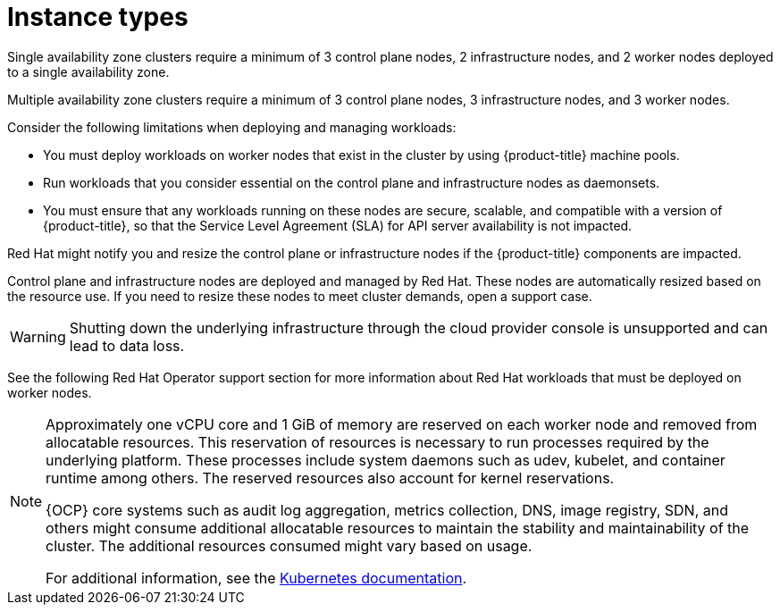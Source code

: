 
// Module included in the following assemblies:
//
// * rosa_architecture/rosa_policy_service_definition/rosa-service-definition.adoc
// * rosa_architecture/rosa_policy_service_definition/rosa-hcp-service-definition.adoc

ifeval::["{context}" == "rosa-hcp-service-definition"]
:rosa-with-hcp:
endif::[]

:_mod-docs-content-type: CONCEPT
[id="rosa-sdpolicy-instance-types_{context}"]
= Instance types

ifdef::rosa-with-hcp[]
All {product-title} clusters require a minimum of 2 worker nodes. Shutting down the underlying infrastructure through the cloud provider console is unsupported and can lead to data loss.
endif::rosa-with-hcp[]
ifndef::rosa-with-hcp[]
Single availability zone clusters require a minimum of 3 control plane nodes, 2 infrastructure nodes, and 2 worker nodes deployed to a single availability zone.

Multiple availability zone clusters require a minimum of 3 control plane nodes, 3 infrastructure nodes, and 3 worker nodes.

Consider the following limitations when deploying and managing workloads:

* You must deploy workloads on worker nodes that exist in the cluster by using {product-title} machine pools.
* Run workloads that you consider essential on the control plane and infrastructure nodes as daemonsets.
* You must ensure that any workloads running on these nodes are secure, scalable, and compatible with a version of {product-title}, so that the Service Level Agreement (SLA) for API server availability is not impacted.

Red{nbsp}Hat might notify you and resize the control plane or infrastructure nodes if the {product-title} components are impacted.

Control plane and infrastructure nodes are deployed and managed by Red{nbsp}Hat. These nodes are automatically resized based on the resource use. If you need to resize these nodes to meet cluster demands, open a support case.

[WARNING]
====
Shutting down the underlying infrastructure through the cloud provider console is unsupported and can lead to data loss.
====

See the following Red{nbsp}Hat Operator support section for more information about Red{nbsp}Hat workloads that must be deployed on worker nodes.
endif::rosa-with-hcp[]

[NOTE]
====
Approximately one vCPU core and 1 GiB of memory are reserved on each worker node and removed from allocatable resources. This reservation of resources is necessary to run processes required by the underlying platform. These processes include system daemons such as udev, kubelet, and container runtime among others. The reserved resources also account for kernel reservations.

{OCP} core systems such as audit log aggregation, metrics collection, DNS, image registry, SDN, and others might consume additional allocatable resources to maintain the stability and maintainability of the cluster. The additional resources consumed might vary based on usage.

For additional information, see the link:https://kubernetes.io/docs/tasks/administer-cluster/reserve-compute-resources/#system-reserved[Kubernetes documentation].
====

ifeval::["{context}" == "rosa-hcp-service-definition"]
:!rosa-with-hcp:
endif::[]
